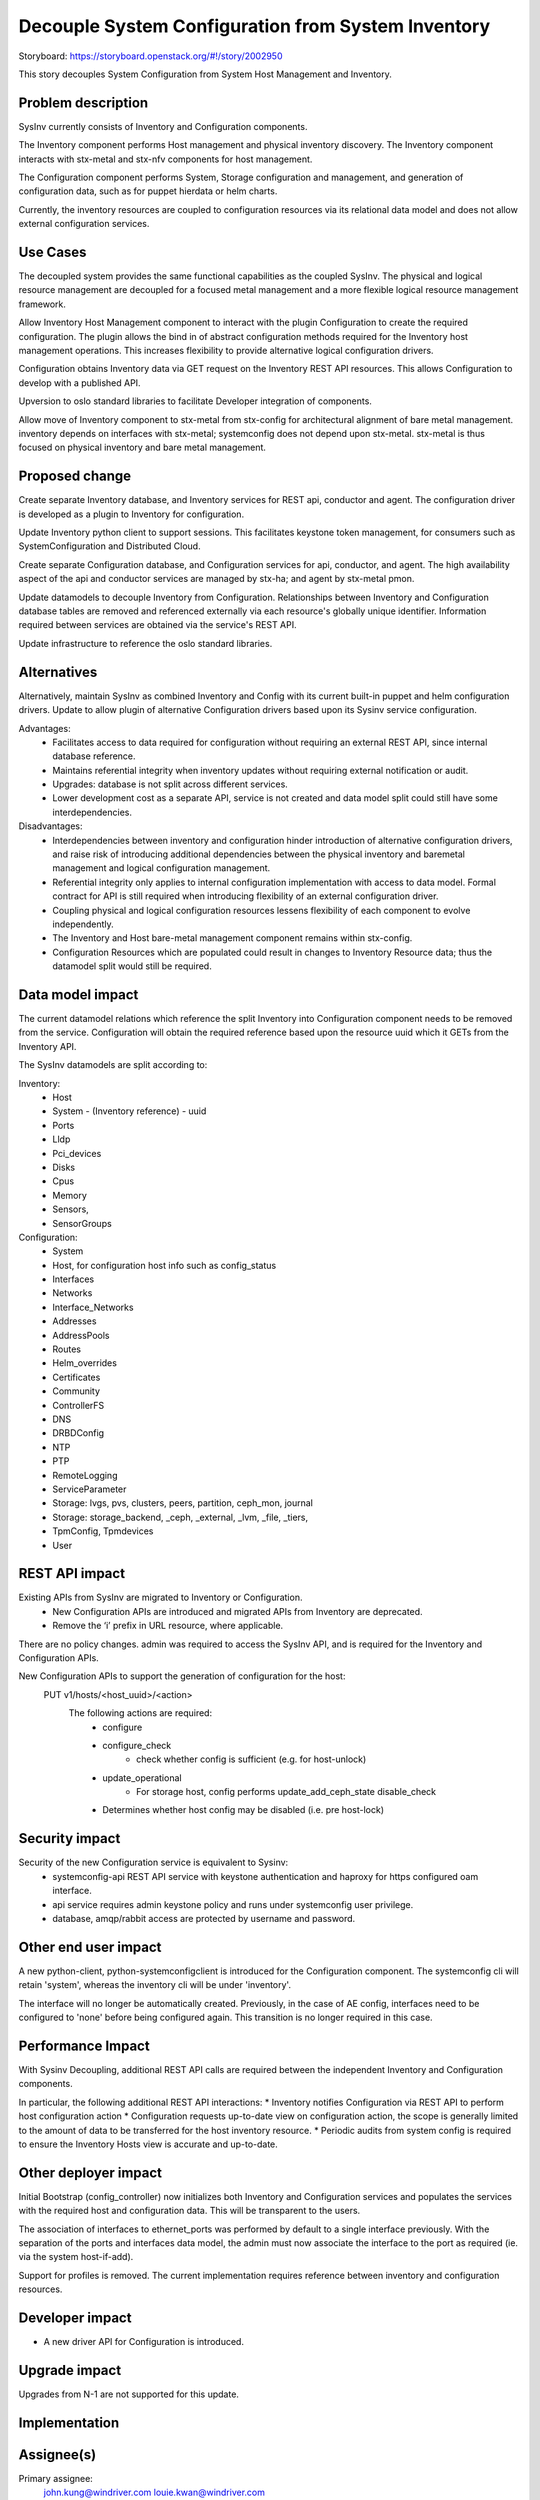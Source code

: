 ..  This work is licensed under a Creative Commons Attribution 3.0 Unported License.  http://creativecommons.org/licenses/by/3.0/legalcode

===================================================
Decouple System Configuration from System Inventory
===================================================

Storyboard: https://storyboard.openstack.org/#!/story/2002950

This story decouples System Configuration from System Host
Management and Inventory.


Problem description
===================

SysInv currently consists of Inventory and Configuration components.

The Inventory component performs Host management and physical inventory
discovery.  The Inventory component interacts with stx-metal and stx-nfv
components for host management.

The Configuration component performs System, Storage configuration and
management, and generation of configuration data, such as for puppet
hierdata or helm charts.

Currently, the inventory resources are coupled to configuration resources
via its relational data model and does not allow external configuration
services.


Use Cases
=========

The decoupled system provides the same functional capabilities as the
coupled SysInv.  The physical and logical resource management are
decoupled for a focused metal management and a more flexible logical
resource management framework.

Allow Inventory Host Management component to interact with the plugin
Configuration to create the required configuration. The plugin
allows the bind in of abstract configuration methods required for the
Inventory host management operations.  This increases flexibility to
provide alternative logical configuration drivers.

Configuration obtains Inventory data via GET request on the
Inventory REST API resources.  This allows Configuration to develop
with a published API.

Upversion to oslo standard libraries to facilitate Developer integration
of components.

Allow move of Inventory component to stx-metal from stx-config for
architectural alignment of bare metal management.
inventory depends on interfaces with stx-metal; systemconfig does
not depend upon stx-metal.
stx-metal is thus focused on physical inventory and bare metal management.


Proposed change
===============

Create separate Inventory database, and Inventory services for REST api,
conductor and agent.  The configuration driver is developed as a plugin
to Inventory for configuration.

Update Inventory python client to support sessions. This facilitates
keystone token management, for consumers such as SystemConfiguration
and Distributed Cloud.

Create separate Configuration database, and Configuration services for api,
conductor, and agent.
The high availability aspect of the api and conductor services are managed
by stx-ha; and agent by stx-metal pmon.

Update datamodels to decouple Inventory from Configuration.
Relationships between Inventory and Configuration database tables are removed
and referenced externally via each resource's globally unique identifier.
Information required between services are obtained via the service's REST API.

Update infrastructure to reference the oslo standard libraries.


Alternatives
============

Alternatively, maintain SysInv as combined Inventory and Config with its
current built-in puppet and helm configuration drivers.  Update to allow plugin
of alternative Configuration drivers based upon its Sysinv service
configuration.

Advantages:
    * Facilitates access to data required for configuration without
      requiring an external REST API, since internal database reference.
    * Maintains referential integrity when inventory updates without requiring
      external notification or audit.
    * Upgrades: database is not split across different services.
    * Lower development cost as a separate API, service is not created and
      data model split could still have some interdependencies.

Disadvantages:
    * Interdependencies between inventory and configuration hinder
      introduction of alternative configuration drivers, and raise risk of
      introducing additional dependencies between the physical inventory and
      baremetal management and logical configuration management.
    * Referential integrity only applies to internal configuration implementation
      with access to data model.  Formal contract for API is still required when
      introducing flexibility of an external configuration driver.
    * Coupling physical and logical configuration resources lessens flexibility
      of each component to evolve independently.
    * The Inventory and Host bare-metal management component remains
      within stx-config.
    * Configuration Resources which are populated could result in changes to
      Inventory Resource data; thus the datamodel split would still be required.


Data model impact
=================

The current datamodel relations which reference the split Inventory into
Configuration component needs to be removed from the service.
Configuration will obtain the required reference based upon the resource uuid
which it GETs from the Inventory API.

The SysInv datamodels are split according to:

Inventory:
    * Host
    * System - (Inventory reference) - uuid
    * Ports
    * Lldp
    * Pci_devices
    * Disks
    * Cpus
    * Memory
    * Sensors,
    * SensorGroups

Configuration:
    * System
    * Host, for configuration host info such as config_status
    * Interfaces
    * Networks
    * Interface_Networks
    * Addresses
    * AddressPools
    * Routes
    * Helm_overrides
    * Certificates
    * Community
    * ControllerFS
    * DNS
    * DRBDConfig
    * NTP
    * PTP
    * RemoteLogging
    * ServiceParameter
    * Storage: lvgs, pvs, clusters, peers, partition, ceph_mon, journal
    * Storage: storage_backend, _ceph, _external, _lvm, _file, _tiers,
    * TpmConfig, Tpmdevices
    * User


REST API impact
===============

Existing APIs from SysInv are migrated to Inventory or Configuration.
    * New Configuration APIs are introduced and migrated APIs from Inventory are deprecated.
    * Remove the ‘i’ prefix in URL resource, where applicable.

There are no policy changes. admin was required to access the SysInv API,
and is required for the Inventory and Configuration APIs.

New Configuration APIs to support the generation  of configuration for the host:
    PUT v1/hosts/<host_uuid>/<action>
        The following actions are required:
            * configure
            * configure_check
                * check whether config is sufficient (e.g. for host-unlock)
            * update_operational
                * For storage host, config performs update_add_ceph_state disable_check
            * Determines whether host config may be disabled (i.e. pre host-lock)


Security impact
===============

Security of the new Configuration service is equivalent to Sysinv:
    * systemconfig-api REST API service with keystone authentication and
      haproxy for https configured oam interface.
    * api service requires admin keystone policy and runs under
      systemconfig user privilege.
    * database, amqp/rabbit access are protected by username and password.


Other end user impact
=====================

A new python-client, python-systemconfigclient is introduced for the
Configuration component.  The systemconfig cli will retain 'system',
whereas the inventory cli will be under 'inventory'.

The interface will no longer be automatically created.  Previously, in the
case of AE config, interfaces need to be configured to 'none' before being
configured again.  This transition is no longer required in this case.


Performance Impact
==================

With Sysinv Decoupling, additional REST API calls are required between the
independent Inventory and Configuration components.

In particular, the following additional REST API interactions:
* Inventory notifies Configuration via REST API to perform
host configuration action
* Configuration requests up-to-date view on configuration action,
the scope is generally limited to the amount of data to be transferred
for the host inventory resource.
* Periodic audits from system config is required to ensure the Inventory
Hosts view is accurate and up-to-date.


Other deployer impact
=====================

Initial Bootstrap (config_controller) now initializes both Inventory and
Configuration services and populates the services with the required host
and configuration data.  This will be transparent to the users.

The association of interfaces to ethernet_ports was performed by default
to a single interface previously.  With the separation of the ports and
interfaces data model, the admin must now associate the interface to
the port as required (ie. via the system host-if-add).

Support for profiles is removed.  The current implementation requires
reference between inventory and configuration resources.


Developer impact
=================

* A new driver API for Configuration is introduced.


Upgrade impact
===============

Upgrades from N-1 are not supported for this update.


Implementation
==============

Assignee(s)
===========

Primary assignee:
  john.kung@windriver.com
  louie.kwan@windriver.com

Other contributors:


Repos Impacted
==============

stx-config:  systemconfig
             python-systemconfigclient
             stx-metal pmon is configured to manage systemconfig-agent.

stx-ha:      SM management of systemconfig and inventory.

stx-metal:   mtce integration
             wrsroot user update via systemconfig-api rather than
             inventory-api.

stx-nfv:     vim interacts with the inventory and configuration components
             and will need a new client to access the host information
             from both the inventory and configuration components

distributedcloud:
             update to api-proxy, dcorch engine to bind to systemconfig
             optional: simplify framework to utilize keystone sessions
             as per other resources managed by dcorch.

stx-gui:     update to reference inventory and configuration apis.
             datamodels within api/sysinv.py need to be refactored to
             fill in the data from the respective service.

stx-clients: add python-systemconfigclient to remoteclients

stx-integ:   ceph-manager deprecate
             restapi-doc updates


Work Items
==========

Phase 1: Create new configuration services and update required
infrastructure

* systemconfig:
    * data model: decouple from internal inventory resource references
    * create systemconfig-api
        * REST API for new config actions (see REST API section)
        * propagate sysinv-api to systemconfig-api
            * obtain inventory resources as required from inventory api
            * remove 'i' prefix from URL
    * create systemconfig-conductor
    * update framework to use standard libraries rather than the internal
      libraries in sysinv (e.g. openstack.common is migrated to oslo_service, paste,
      keystoneauth1, oslo_db, oslo_messaging, oslo_log)

* sysinv:
    * data model: decouple from configuration resource references
    * update REST API

* ha management:
    * stx-ha service-management of systemconfig-api, systemconfig-conductor
    * stx-metal pmon service management of systemconfig-agent(via configuration
    * implemented in stx-config)

* vim:
    * update VIM to handle sysinv API changes

* update config_controller bootstrap to systemconfig.  Startup services,
  populate initial configuration.

* python-sysinvclient:
    * update CLI and client to include keystone session support
      for token  management.

* python-systemconfigclient:
    * create CLI and client


Phase 2: Decouple Major focus areas

Major decoupling focus areas:
    * interface decoupling
      ethernet_ports in inventory and interfaces in systemconfig

      * remove interface_id from ports table in inventory
      * remove autoprovisioning of interfaces in systemconfig

    * storage decoupling

      * disk in inventory and partition/lvg/stor in config
      * ceph_manager
      * deprecate ceph-manager: move rpc endpoint functionality into
        systemconfig-conductor, ceph-manger-audit to config-audit,
        and alarm monitoring into collectd plugin.

Create plugin model in Inventory for configuration.  The plugin is
implemented as a stevedore driver and selection of driver is driven by
config. The plugin allows the bind in of abstract configuration methods
required for the Inventory host management operations.

Phase 3: Decoupling of remaining resources and Integration

* decouple remaining configuration resources from sysinv

* distributedcloud
    * proxy SystemController systemconfig-api requests into dcorch-engine
    * dcorch-engine to interface systemconfig-api for configuration
    * dcmananger-api to interface with python-systemconfigclient
      (network list, address_pools, routes)

* stx-gui  inventory dashboard updated to reference the inventory and
           configuration REST APIs

* tox unit tests (this could be started earlier, however initial focus
  is verification in lab)


Dependencies
============

2002827 Decouple Service Management REST API from sysinv
https://storyboard.openstack.org/#!/story/2002827

2002828 Decouple Fault Management from stx-config
https://storyboard.openstack.org/#!/story/2002828


Testing
=======

* Bootstrap Initialization and Configuration
* Host Configuration and Management
* Interface Configuration
* Storage Configuration
* Service Parameter Configuration
* HA verification
* Distributed Cloud Verification
* Horizon GUI
* Devstack


Documentation Impact
====================

systemconfig and sysinv REST API documentation
End User Guide: installation and configuration


References
==========


History
=======

.. list-table:: Revisions
         :header-rows: 1

   * - Release Name
     - Description
   * - 2019.03
     - Introduced
